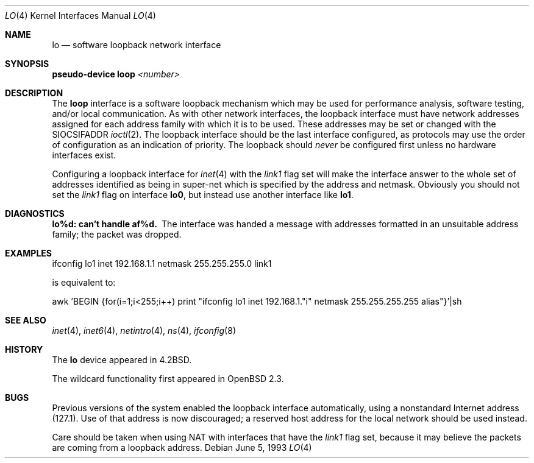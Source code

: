 .\"	$OpenBSD: lo.4,v 1.13 2001/06/01 06:22:27 fgsch Exp $
.\"	$NetBSD: lo.4,v 1.3 1994/11/30 16:22:23 jtc Exp $
.\"
.\" Copyright (c) 1983, 1991, 1993
.\"	The Regents of the University of California.  All rights reserved.
.\"
.\" Redistribution and use in source and binary forms, with or without
.\" modification, are permitted provided that the following conditions
.\" are met:
.\" 1. Redistributions of source code must retain the above copyright
.\"    notice, this list of conditions and the following disclaimer.
.\" 2. Redistributions in binary form must reproduce the above copyright
.\"    notice, this list of conditions and the following disclaimer in the
.\"    documentation and/or other materials provided with the distribution.
.\" 3. All advertising materials mentioning features or use of this software
.\"    must display the following acknowledgement:
.\"	This product includes software developed by the University of
.\"	California, Berkeley and its contributors.
.\" 4. Neither the name of the University nor the names of its contributors
.\"    may be used to endorse or promote products derived from this software
.\"    without specific prior written permission.
.\"
.\" THIS SOFTWARE IS PROVIDED BY THE REGENTS AND CONTRIBUTORS ``AS IS'' AND
.\" ANY EXPRESS OR IMPLIED WARRANTIES, INCLUDING, BUT NOT LIMITED TO, THE
.\" IMPLIED WARRANTIES OF MERCHANTABILITY AND FITNESS FOR A PARTICULAR PURPOSE
.\" ARE DISCLAIMED.  IN NO EVENT SHALL THE REGENTS OR CONTRIBUTORS BE LIABLE
.\" FOR ANY DIRECT, INDIRECT, INCIDENTAL, SPECIAL, EXEMPLARY, OR CONSEQUENTIAL
.\" DAMAGES (INCLUDING, BUT NOT LIMITED TO, PROCUREMENT OF SUBSTITUTE GOODS
.\" OR SERVICES; LOSS OF USE, DATA, OR PROFITS; OR BUSINESS INTERRUPTION)
.\" HOWEVER CAUSED AND ON ANY THEORY OF LIABILITY, WHETHER IN CONTRACT, STRICT
.\" LIABILITY, OR TORT (INCLUDING NEGLIGENCE OR OTHERWISE) ARISING IN ANY WAY
.\" OUT OF THE USE OF THIS SOFTWARE, EVEN IF ADVISED OF THE POSSIBILITY OF
.\" SUCH DAMAGE.
.\"
.\"     @(#)lo.4	8.1 (Berkeley) 6/5/93
.\"
.Dd June 5, 1993
.Dt LO 4
.Os
.Sh NAME
.Nm lo
.Nd software loopback network interface
.Sh SYNOPSIS
.Sy pseudo-device Nm loop Em <number>
.Sh DESCRIPTION
The
.Nm loop
interface is a software loopback mechanism which may be
used for performance analysis, software testing, and/or local
communication.
As with other network interfaces, the loopback interface must have
network addresses assigned for each address family with which it is to be used.
These addresses
may be set or changed with the
.Dv SIOCSIFADDR
.Xr ioctl 2 .
The loopback interface should be the last interface configured,
as protocols may use the order of configuration as an indication of priority.
The loopback should
.Em never
be configured first unless no hardware
interfaces exist.
.Pp
Configuring a loopback interface for
.Xr inet 4
with the
.Em link1
flag set will make the interface answer to the whole set of
addresses identified as being in super-net which is specified
by the address and netmask. Obviously you should not set the
.Em link1
flag on interface
.Nm lo0 Ns ,
but instead use another interface like
.Nm lo1 Ns .
.Sh DIAGNOSTICS
.Bl -diag
.It lo%d: can't handle af%d.
The interface was handed
a message with addresses formatted in an unsuitable address
family; the packet was dropped.
.El
.Sh EXAMPLES
ifconfig lo1 inet 192.168.1.1 netmask 255.255.255.0 link1
.Pp
is equivalent to:
.Pp
awk 'BEGIN {for(i=1;i<255;i++) \
print "ifconfig lo1 inet 192.168.1."i" netmask 255.255.255.255 alias"}'|sh
.Sh SEE ALSO
.Xr inet 4 ,
.Xr inet6 4 ,
.Xr netintro 4 ,
.Xr ns 4 ,
.Xr ifconfig 8
.Sh HISTORY
The
.Nm
device appeared in
.Bx 4.2 .
.Pp
The wildcard functionality first appeared in
.Ox 2.3 .
.Sh BUGS
Previous versions of the system enabled the loopback interface
automatically, using a nonstandard Internet address (127.1).
Use of that address is now discouraged; a reserved host address
for the local network should be used instead.
.Pp
Care should be taken when using NAT with interfaces that have the
.Em link1
flag set, because it may believe the packets are coming from a
loopback address.
